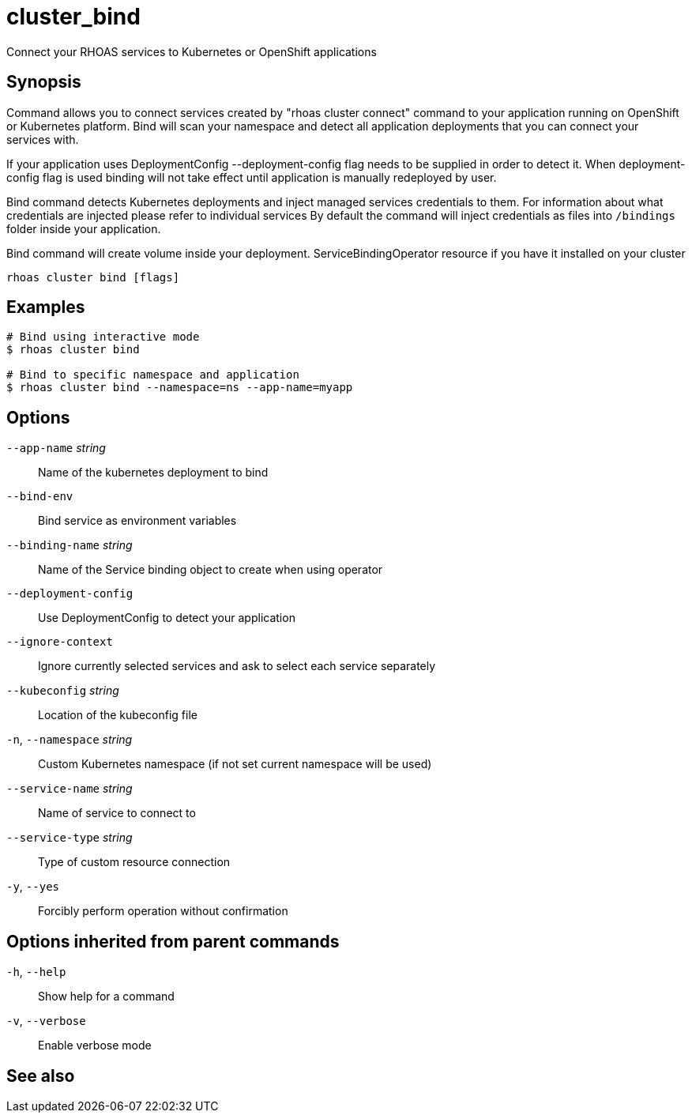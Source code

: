 ifdef::env-github,env-browser[:context: cmd]
[id='ref-cluster_bind_{context}']
= cluster_bind

[role="_abstract"]
Connect your RHOAS services to Kubernetes or OpenShift applications

[discrete]
== Synopsis

Command allows you to connect services created by "rhoas cluster connect" command to your application
running on OpenShift or Kubernetes platform.
Bind will scan your namespace and detect all application deployments that you can connect your
services with. 

If your application uses DeploymentConfig --deployment-config flag needs to be supplied in order to detect it.
When deployment-config flag is used binding will not take effect until application is manually redeployed by user.

Bind command detects Kubernetes deployments and inject managed services credentials to them.
For information about what credentials are injected please refer to individual services
By default the command will inject credentials as files into `/bindings` folder inside your application.

Bind command will create volume inside your deployment.
ServiceBindingOperator resource if you have it installed on your cluster


....
rhoas cluster bind [flags]
....

[discrete]
== Examples

....
# Bind using interactive mode
$ rhoas cluster bind

# Bind to specific namespace and application
$ rhoas cluster bind --namespace=ns --app-name=myapp

....

[discrete]
== Options

      `--app-name` _string_::       Name of the kubernetes deployment to bind
      `--bind-env`::                Bind service as environment variables
      `--binding-name` _string_::   Name of the Service binding object to create when using operator
      `--deployment-config`::       Use DeploymentConfig to detect your application
      `--ignore-context`::          Ignore currently selected services and ask to select each service separately
      `--kubeconfig` _string_::     Location of the kubeconfig file
  `-n`, `--namespace` _string_::    Custom Kubernetes namespace (if not set current namespace will be used)
      `--service-name` _string_::   Name of service to connect to
      `--service-type` _string_::   Type of custom resource connection
  `-y`, `--yes`::                   Forcibly perform operation without confirmation

[discrete]
== Options inherited from parent commands

  `-h`, `--help`::      Show help for a command
  `-v`, `--verbose`::   Enable verbose mode

[discrete]
== See also


ifdef::env-github,env-browser[]
* link:rhoas_cluster.adoc#rhoas-cluster[rhoas cluster]	 - View and perform operations on your Kubernetes or OpenShift cluster
endif::[]
ifdef::pantheonenv[]
* link:{path}#ref-rhoas-cluster_{context}[rhoas cluster]	 - View and perform operations on your Kubernetes or OpenShift cluster
endif::[]

